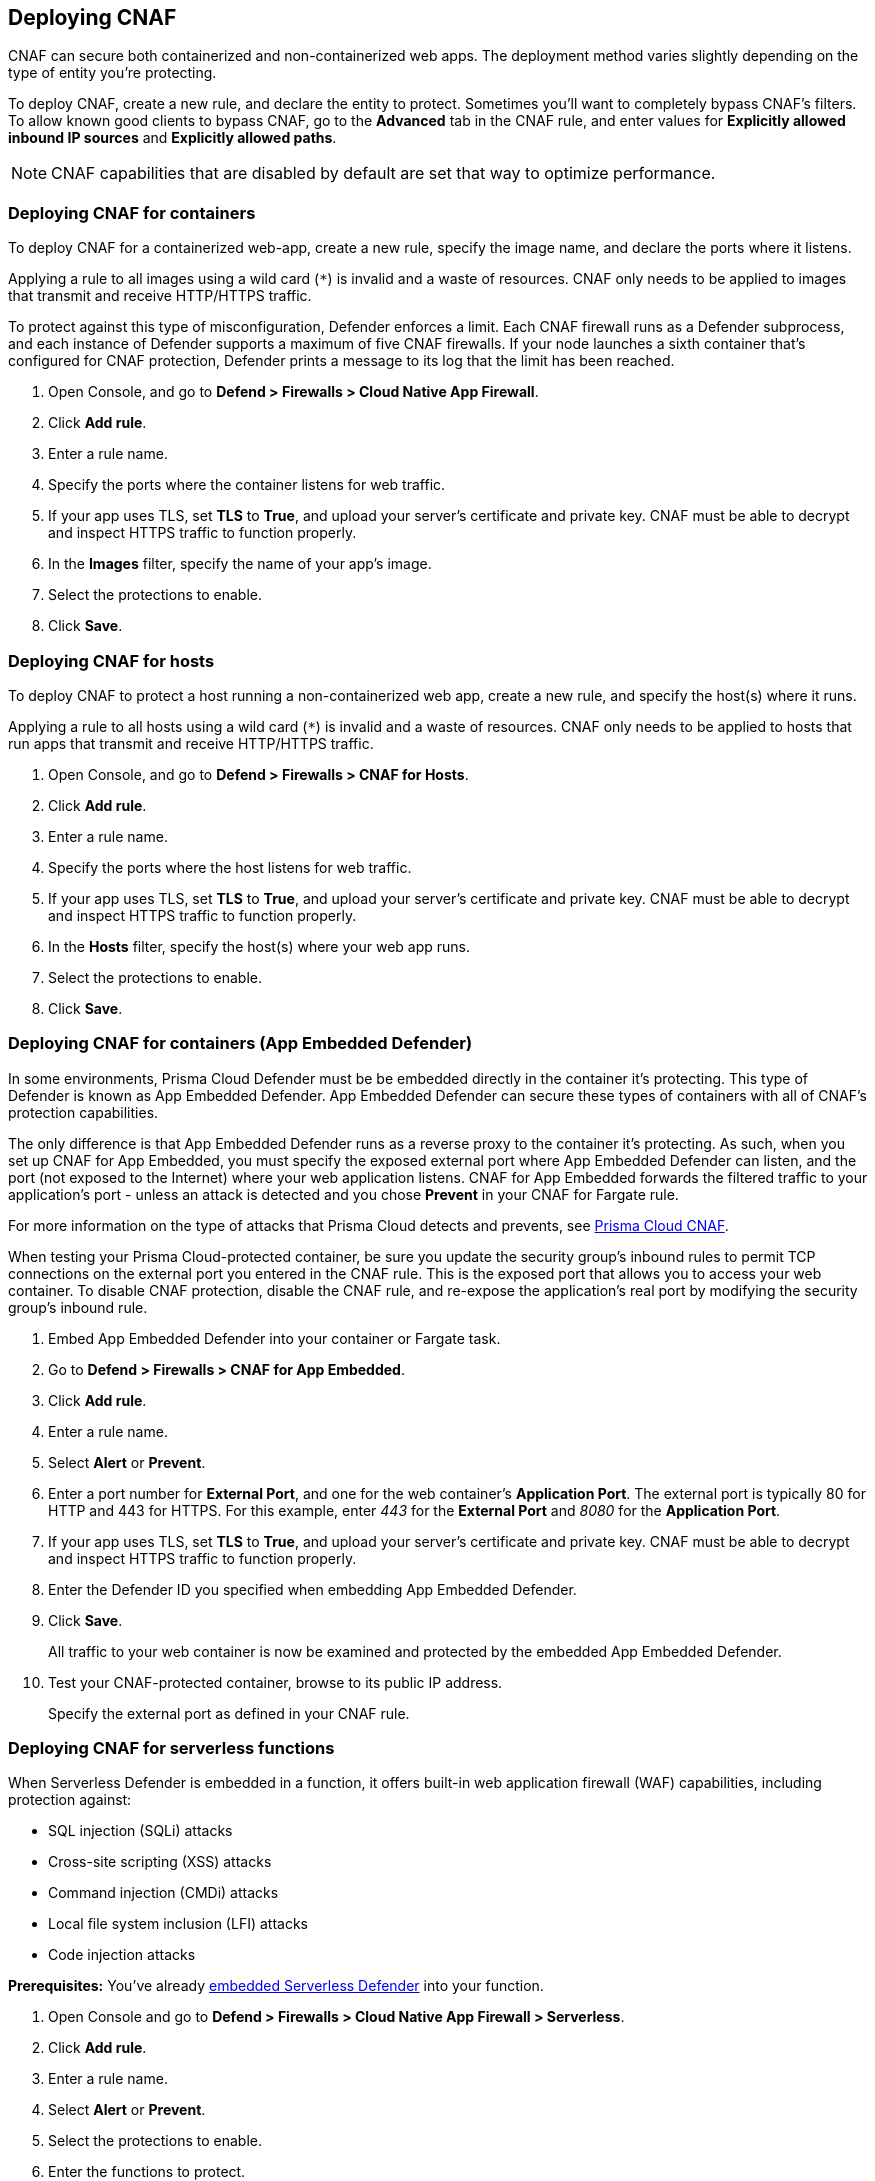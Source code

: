 == Deploying CNAF

CNAF can secure both containerized and non-containerized web apps.
The deployment method varies slightly depending on the type of entity you're protecting.

To deploy CNAF, create a new rule, and declare the entity to protect.
Sometimes you'll want to completely bypass CNAF's filters.
To allow known good clients to bypass CNAF, go to the *Advanced* tab in the CNAF rule, and enter values for *Explicitly allowed inbound IP sources* and *Explicitly allowed paths*.

NOTE: CNAF capabilities that are disabled by default are set that way to optimize performance.


[.task]
=== Deploying CNAF for containers

To deploy CNAF for a containerized web-app, create a new rule, specify the image name, and declare the ports where it listens.

Applying a rule to all images using a wild card (`*`) is invalid and a waste of resources.
CNAF only needs to be applied to images that transmit and receive HTTP/HTTPS traffic.

To protect against this type of misconfiguration, Defender enforces a limit.
Each CNAF firewall runs as a Defender subprocess, and each instance of Defender supports a maximum of five CNAF firewalls.
If your node launches a sixth container that's configured for CNAF protection, Defender prints a message to its log that the limit has been reached.

[.procedure]
. Open Console, and go to *Defend > Firewalls > Cloud Native App Firewall*.

. Click *Add rule*.

. Enter a rule name.

. Specify the ports where the container listens for web traffic.

. If your app uses TLS, set *TLS* to *True*, and upload your server's certificate and private key.
CNAF must be able to decrypt and inspect HTTPS traffic to function properly.

. In the *Images* filter, specify the name of your app's image.

. Select the protections to enable.

. Click *Save*.


[.task]
=== Deploying CNAF for hosts

To deploy CNAF to protect a host running a non-containerized web app, create a new rule, and specify the host(s) where it runs.

Applying a rule to all hosts using a wild card (`*`) is invalid and a waste of resources.
CNAF only needs to be applied to hosts that run apps that transmit and receive HTTP/HTTPS traffic.

[.procedure]
. Open Console, and go to *Defend > Firewalls > CNAF for Hosts*.

. Click *Add rule*.

. Enter a rule name.

. Specify the ports where the host listens for web traffic.

. If your app uses TLS, set *TLS* to *True*, and upload your server's certificate and private key.
CNAF must be able to decrypt and inspect HTTPS traffic to function properly.

. In the *Hosts* filter, specify the host(s) where your web app runs.

. Select the protections to enable.

. Click *Save*.


[.task]
=== Deploying CNAF for containers (App Embedded Defender)

In some environments, Prisma Cloud Defender must be be embedded directly in the container it's protecting.
This type of Defender is known as App Embedded Defender.
App Embedded Defender can secure these types of containers with all of CNAF's protection capabilities.

The only difference is that App Embedded Defender runs as a reverse proxy to the container it's protecting.
As such, when you set up CNAF for App Embedded, you must specify the exposed external port where App Embedded Defender can listen, and the port (not exposed to the Internet) where your web application listens.
CNAF for App Embedded forwards the filtered traffic to your application's port - unless an attack is detected and you chose *Prevent* in your CNAF for Fargate rule.

For more information on the type of attacks that Prisma Cloud detects and prevents, see xref:../firewalls/cnaf.adoc#[Prisma Cloud CNAF].

When testing your Prisma Cloud-protected container, be sure you update the security group's inbound rules to permit TCP connections on the external port you entered in the CNAF rule.
This is the exposed port that allows you to access your web container.
To disable CNAF protection, disable the CNAF rule, and re-expose the application's real port by modifying the security group's inbound rule.

[.procedure]
. Embed App Embedded Defender into your container or Fargate task.

. Go to *Defend > Firewalls > CNAF for App Embedded*.

. Click *Add rule*.

. Enter a rule name.

. Select *Alert* or *Prevent*.

. Enter a port number for *External Port*, and one for the web container's *Application Port*.
The external port is typically 80 for HTTP and 443 for HTTPS.
For this example, enter _443_ for the *External Port* and _8080_ for the *Application Port*.

. If your app uses TLS, set *TLS* to *True*, and upload your server's certificate and private key.
CNAF must be able to decrypt and inspect HTTPS traffic to function properly.

. Enter the Defender ID you specified when embedding App Embedded Defender.

. Click *Save*.
+
All traffic to your web container is now be examined and protected by the embedded App Embedded Defender.

. Test your CNAF-protected container, browse to its public IP address.
+
Specify the external port as defined in your CNAF rule.


[.task]
=== Deploying CNAF for serverless functions

When Serverless Defender is embedded in a function, it offers built-in web application firewall (WAF) capabilities, including protection against:

* SQL injection (SQLi) attacks
* Cross-site scripting (XSS) attacks
* Command injection (CMDi) attacks
* Local file system inclusion (LFI) attacks
* Code injection attacks

*Prerequisites:* You've already xref:../install/install_defender/install_serverless_defender.adoc[embedded Serverless Defender] into your function.

[.procedure]
. Open Console and go to *Defend > Firewalls > Cloud Native App Firewall > Serverless*.

. Click *Add rule*.

. Enter a rule name.

. Select *Alert* or *Prevent*.

. Select the protections to enable.

. Enter the functions to protect.
+
Use xref:../configure/rule_ordering_pattern_matching.adoc[pattern matching] to precisely target your rule.


[.task]
=== Test string matching against HTTP headers

CNAF lets you block web requests that contain specific strings in the header.
You can add any of the common headers used in web requests and specify the value to match on.
The value can be a full or partial string.
For partial strings, use xref:../configure/rule_ordering_pattern_matching.adoc#[pattern matching]

The following example uses the `User-Agent` header field and block access to all web requests whose user-agent field contains all extensions of string 'Moz'.

[.procedure]
. Open Console.

. Go to *Defend > Firewalls > CNAF*.

. Click on *Add rule*.

. In the *Create a New CNAF Rule* dialog:

.. In *Rule name*, enter a name for the rule.

. Click on the *Advanced* tab.
+
image::cnaf_793462.png[width=600]

. As seen in the figure, we set the action in Prisma Cloud to Deny HTTP headers with field value *User-Agent* and all matches of *Moz* value.

. Open a Firefox Mozilla web browser and try to navigate to Jenkins’ address. You will see the following response:
+
image::cnaf_793458.png[width=600]

. Go to *Monitor > Events* to see alerts logged by Prisma Cloud relating to this policy violation.
+
You will see an event of type header, with a message that looks like:
+
  Header 'User-Agent'='Mozilla/5.0 (Windows NT 10.0; WOW64; Trident/7.0; rv:11.0) Gecko/20100101 Firefox/54.0' is forbidden


[.task]
=== Test protection from SQLi

SQL Injection attack is an injection technique where the attacker injects malicious SQL statements against a database server in an attempt to bypass application’s authentication and authorization mechanisms.

The procedure below shows how Prisma Cloud can help protect your application against SQL injection attacks. Consider a wordpress application hosted in your environment.

[.procedure]
. Create a CNAF policy.

.. Enter a rule name, such as *wordpress*.

.. Set the *Action* to *Prevent*.

.. Check *Enable SQLi attack protection*.

.. In the *Images* filter, enter *wordp{asterisk}*

. Open the application in web browser and attempt an SQL injection attack.
+
image::cnaf_791468.png[width=800]
+
Response:
+
image::cnaf_793458.png[width=600]

. Go to *Monitor > Events* to see the alerts logged for this event.
+
You will see an event of type sqli, with a message that looks like:
+
  Detected SQLi using libinjection in html query. "1" and 1 union select.
